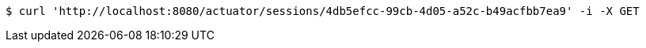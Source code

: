 [source,bash]
----
$ curl 'http://localhost:8080/actuator/sessions/4db5efcc-99cb-4d05-a52c-b49acfbb7ea9' -i -X GET
----